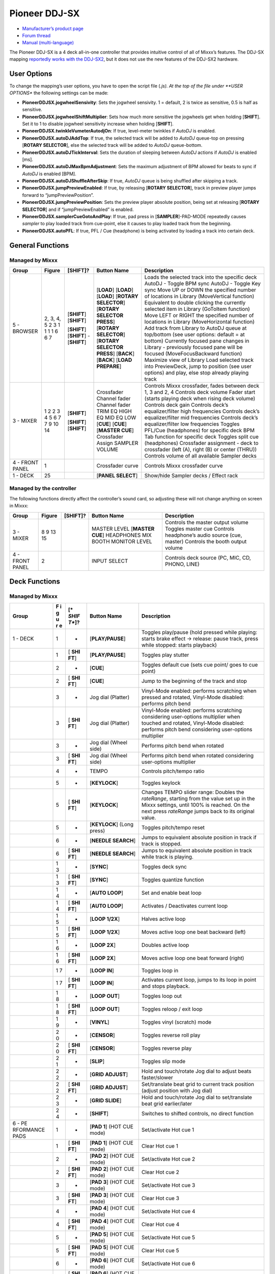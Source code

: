 Pioneer DDJ-SX
==============

-  `Manufacturer’s product page <https://www.pioneerdj.com/en-us/product/controller/ddj-sx/black/overview/>`__
-  `Forum thread <http://www.mixxx.org/forums/viewtopic.php?f=7&t=8310>`__
-  `Manual (multi-language) <http://docs.pioneerdj.com/Manuals/DDJ_SX_DRH1193_manual/>`__

The Pioneer DDJ-SX is a 4 deck all-in-one controller that provides intuitive control of all of Mixxx’s features. The DDJ-SX mapping `reportedly works with the
DDJ-SX2 <https://mixxx.org/forums/viewtopic.php?p=37884#p37884>`__, but it does not use the new features of the DDJ-SX2 hardware.

User Options
------------

To change the mapping’s user options, you have to open the script file (*.js). At the top of the file under **USER OPTIONS** the following settings can be made:

-  **PioneerDDJSX.jogwheelSensivity**: Sets the jogwheel sensivity. 1 = default, 2 is twice as sensitive, 0.5 is half as sensitive.
-  **PioneerDDJSX.jogwheelShiftMultiplier**: Sets how much more sensitive the jogwheels get when holding [**SHIFT**]. Set it to 1 to disable jogwheel sensitivity increase when holding [**SHIFT**].
-  **PioneerDDJSX.twinkleVumeterAutodjOn**: If true, level-meter twinkles if *AutoDJ* is enabled.
-  **PioneerDDJSX.autoDJAddTop**: If true, the selected track will be added to *AutoDJ* queue-top on pressing [**ROTARY SELECTOR**], else the selected track will be added to *AutoDJ* queue-bottom.
-  **PioneerDDJSX.autoDJTickInterval**: Sets the duration of sleeping between *AutoDJ* actions if *AutoDJ* is enabled [ms].
-  **PioneerDDJSX.autoDJMaxBpmAdjustment**: Sets the maximum adjustment of BPM allowed for beats to sync if *AutoDJ* is enabled [BPM].
-  **PioneerDDJSX.autoDJShuffleAfterSkip**: If true, *AutoDJ* queue is being shuffled after skipping a track.
-  **PioneerDDJSX.jumpPreviewEnabled**: If true, by releasing [**ROTARY SELECTOR**], track in preview player jumps forward to “jumpPreviewPosition”.
-  **PioneerDDJSX.jumpPreviewPosition**: Sets the preview player absolute position, being set at releasing [**ROTARY SELECTOR**] and if “jumpPreviewEnabled” is enabled.
-  **PioneerDDJSX.samplerCueGotoAndPlay**: If true, pad press in [**SAMPLER**]-PAD-MODE repeatedly causes *sampler* to play loaded track from cue-point, else it causes to play loaded track from the
   beginning.
-  **PioneerDDJSX.autoPFL**: If true, PFL / Cue (headphone) is being activated by loading a track into certain deck.

General Functions
-----------------

Managed by Mixxx
~~~~~~~~~~~~~~~~

=============== ========== ============ =========================== ===================================================================================================================
Group           Figure     [**SHIFT**]? Button Name                 Description
=============== ========== ============ =========================== ===================================================================================================================
5 - BROWSER     2, 3, 4, 5              [**LOAD**]                  Loads the selected track into the specific deck
                2          [**SHIFT**]  [**LOAD**]                  AutoDJ - Toggle BPM sync
                3          [**SHIFT**]  [**LOAD**]                  AutoDJ - Toggle Key sync
                1                       [**ROTARY SELECTOR**]       Move UP or DOWN the specified number of locations in Library (MoveVertical function)
                1                       [**ROTARY SELECTOR PRESS**] Equivalent to double clicking the currently selected item in Library (GoToItem function)
                1          [**SHIFT**]  [**ROTARY SELECTOR**]       Move LEFT or RIGHT the specified number of locations in Library (MoveHorizontal function)
                1          [**SHIFT**]  [**ROTARY SELECTOR PRESS**] Add track from Library to AutoDJ queue at top/bottom (see user options: default = at bottom)
                6          -            [**BACK**]                  Currently focused pane changes in Library - previously focused pane will be focused (MoveFocusBackward function)
                6          [**SHIFT**]  [**BACK**]                  Maximize view of Library
                7                       [**LOAD PREPARE**]          Load selected track into PreviewDeck, jump to position (see user options) and play, else stop already playing track
3 - MIXER       1                       Crossfader                  Controls Mixxx crossfader, fades between deck 1, 3 and 2, 4
                2                       Channel fader               Controls deck volume
                2          [**SHIFT**]  Channel fader               Fader start (starts playing deck when rising deck volume)
                3                       TRIM                        Controls deck gain
                4                       EQ HIGH                     Controls deck’s equalizer/filter high frequencies
                5                       EQ MID                      Controls deck’s equalizer/filter mid frequencies
                6                       EQ LOW                      Controls deck’s equalizer/filter low frequencies
                7                       [**CUE**]                   Toggles PFL/Cue (headphones) for specific deck
                7          [**SHIFT**]  [**CUE**]                   BPM Tab function for specific deck
                9          [**SHIFT**]  [**MASTER CUE**]            Toggles split cue (headphones)
                10                      Crossfader Assign           Crossfader assignment - deck to crossfader (left (A), right (B) or center (THRU))
                14                      SAMPLER VOLUME              Controls volume of all available Sampler decks
4 - FRONT PANEL 1                       Crossfader curve            Controls Mixxx crossfader curve
1 - DECK        25                      [**PANEL SELECT**]          Show/hide Sampler decks / Effect rack
=============== ========== ============ =========================== ===================================================================================================================

Managed by the controller
~~~~~~~~~~~~~~~~~~~~~~~~~

The following functions directly affect the controller’s sound card, so adjusting these will not change anything on screen in Mixxx:

=============== ====== ============ =================== ===============================================
Group           Figure [**SHIFT**]? Button Name         Description
=============== ====== ============ =================== ===============================================
3 - MIXER       8                   MASTER LEVEL        Controls the master output volume
                9                   [**MASTER CUE**]    Toggles master cue
                13                  HEADPHONES MIX      Controls headphone’s audio source (cue, master)
                15                  BOOTH MONITOR LEVEL Controls the booth output volume
4 - FRONT PANEL 2                   INPUT SELECT        Controls deck source (PC, MIC, CD, PHONO, LINE)
=============== ====== ============ =================== ===============================================

Deck Functions
--------------

.. _managed-by-mixxx-1:

Managed by Mixxx
~~~~~~~~~~~~~~~~

+-----------+---+-------+---------------------+-------------------------------------------------------------------------------------------------------------------------------------------------------+
| Group     | F | [*    | Button Name         | Description                                                                                                                                           |
|           | i | *SHIF |                     |                                                                                                                                                       |
|           | g | T**]? |                     |                                                                                                                                                       |
|           | u |       |                     |                                                                                                                                                       |
|           | r |       |                     |                                                                                                                                                       |
|           | e |       |                     |                                                                                                                                                       |
+===========+===+=======+=====================+=======================================================================================================================================================+
| 1 - DECK  | 1 | -     | [**PLAY/PAUSE**]    | Toggles play/pause (hold pressed while playing: starts brake effect -> release: pause track, press while stopped: starts playback)                    |
+-----------+---+-------+---------------------+-------------------------------------------------------------------------------------------------------------------------------------------------------+
|           | 1 | [     | [**PLAY/PAUSE**]    | Toggles play stutter                                                                                                                                  |
|           |   | **SHI |                     |                                                                                                                                                       |
|           |   | FT**] |                     |                                                                                                                                                       |
+-----------+---+-------+---------------------+-------------------------------------------------------------------------------------------------------------------------------------------------------+
|           | 2 | -     | [**CUE**]           | Toggles default cue (sets cue point/ goes to cue point)                                                                                               |
+-----------+---+-------+---------------------+-------------------------------------------------------------------------------------------------------------------------------------------------------+
|           | 2 | [     | [**CUE**]           | Jump to the beginning of the track and stop                                                                                                           |
|           |   | **SHI |                     |                                                                                                                                                       |
|           |   | FT**] |                     |                                                                                                                                                       |
+-----------+---+-------+---------------------+-------------------------------------------------------------------------------------------------------------------------------------------------------+
|           | 3 | -     | Jog dial (Platter)  | Vinyl-Mode enabled: performs scratching when pressed and rotated, Vinyl-Mode disabled: performs pitch bend                                            |
+-----------+---+-------+---------------------+-------------------------------------------------------------------------------------------------------------------------------------------------------+
|           | 3 | [     | Jog dial (Platter)  | Vinyl-Mode enabled: performs scratching considering user-options multiplier when touched and rotated, Vinyl-Mode disabled: performs pitch bend        |
|           |   | **SHI |                     | considering user-options multiplier                                                                                                                   |
|           |   | FT**] |                     |                                                                                                                                                       |
+-----------+---+-------+---------------------+-------------------------------------------------------------------------------------------------------------------------------------------------------+
|           | 3 | -     | Jog dial (Wheel     | Performs pitch bend when rotated                                                                                                                      |
|           |   |       | side)               |                                                                                                                                                       |
+-----------+---+-------+---------------------+-------------------------------------------------------------------------------------------------------------------------------------------------------+
|           | 3 | [     | Jog dial (Wheel     | Performs pitch bend when rotated considering user-options multiplier                                                                                  |
|           |   | **SHI | side)               |                                                                                                                                                       |
|           |   | FT**] |                     |                                                                                                                                                       |
+-----------+---+-------+---------------------+-------------------------------------------------------------------------------------------------------------------------------------------------------+
|           | 4 | -     | TEMPO               | Controls pitch/tempo ratio                                                                                                                            |
+-----------+---+-------+---------------------+-------------------------------------------------------------------------------------------------------------------------------------------------------+
|           | 5 | -     | [**KEYLOCK**]       | Toggles keylock                                                                                                                                       |
+-----------+---+-------+---------------------+-------------------------------------------------------------------------------------------------------------------------------------------------------+
|           | 5 | [     | [**KEYLOCK**]       | Changes TEMPO slider range: Doubles the *rateRange*, starting from the value set up in the Mixxx settings, until 100% is reached. On the next press   |
|           |   | **SHI |                     | *rateRange* jumps back to its original value.                                                                                                         |
|           |   | FT**] |                     |                                                                                                                                                       |
+-----------+---+-------+---------------------+-------------------------------------------------------------------------------------------------------------------------------------------------------+
|           | 5 | -     | [**KEYLOCK**] (Long | Toggles pitch/tempo reset                                                                                                                             |
|           |   |       | press)              |                                                                                                                                                       |
+-----------+---+-------+---------------------+-------------------------------------------------------------------------------------------------------------------------------------------------------+
|           | 6 | -     | [**NEEDLE SEARCH**] | Jumps to equivalent absolute position in track if track is stopped.                                                                                   |
+-----------+---+-------+---------------------+-------------------------------------------------------------------------------------------------------------------------------------------------------+
|           | 6 | [     | [**NEEDLE SEARCH**] | Jumps to equivalent absolute position in track while track is playing.                                                                                |
|           |   | **SHI |                     |                                                                                                                                                       |
|           |   | FT**] |                     |                                                                                                                                                       |
+-----------+---+-------+---------------------+-------------------------------------------------------------------------------------------------------------------------------------------------------+
|           | 1 | -     | [**SYNC**]          | Toggles deck sync                                                                                                                                     |
|           | 3 |       |                     |                                                                                                                                                       |
+-----------+---+-------+---------------------+-------------------------------------------------------------------------------------------------------------------------------------------------------+
|           | 1 | [     | [**SYNC**]          | Toggles quantize function                                                                                                                             |
|           | 3 | **SHI |                     |                                                                                                                                                       |
|           |   | FT**] |                     |                                                                                                                                                       |
+-----------+---+-------+---------------------+-------------------------------------------------------------------------------------------------------------------------------------------------------+
|           | 1 | -     | [**AUTO LOOP**]     | Set and enable beat loop                                                                                                                              |
|           | 4 |       |                     |                                                                                                                                                       |
+-----------+---+-------+---------------------+-------------------------------------------------------------------------------------------------------------------------------------------------------+
|           | 1 | [     | [**AUTO LOOP**]     | Activates / Deactivates current loop                                                                                                                  |
|           | 4 | **SHI |                     |                                                                                                                                                       |
|           |   | FT**] |                     |                                                                                                                                                       |
+-----------+---+-------+---------------------+-------------------------------------------------------------------------------------------------------------------------------------------------------+
|           | 1 | -     | [**LOOP 1/2X**]     | Halves active loop                                                                                                                                    |
|           | 5 |       |                     |                                                                                                                                                       |
+-----------+---+-------+---------------------+-------------------------------------------------------------------------------------------------------------------------------------------------------+
|           | 1 | [     | [**LOOP 1/2X**]     | Moves active loop one beat backward (left)                                                                                                            |
|           | 5 | **SHI |                     |                                                                                                                                                       |
|           |   | FT**] |                     |                                                                                                                                                       |
+-----------+---+-------+---------------------+-------------------------------------------------------------------------------------------------------------------------------------------------------+
|           | 1 | -     | [**LOOP 2X**]       | Doubles active loop                                                                                                                                   |
|           | 6 |       |                     |                                                                                                                                                       |
+-----------+---+-------+---------------------+-------------------------------------------------------------------------------------------------------------------------------------------------------+
|           | 1 | [     | [**LOOP 2X**]       | Moves active loop one beat forward (right)                                                                                                            |
|           | 6 | **SHI |                     |                                                                                                                                                       |
|           |   | FT**] |                     |                                                                                                                                                       |
+-----------+---+-------+---------------------+-------------------------------------------------------------------------------------------------------------------------------------------------------+
|           | 1 | -     | [**LOOP IN**]       | Toggles loop in                                                                                                                                       |
|           | 7 |       |                     |                                                                                                                                                       |
+-----------+---+-------+---------------------+-------------------------------------------------------------------------------------------------------------------------------------------------------+
|           | 1 | [     | [**LOOP IN**]       | Activates current loop, jumps to its loop in point and stops playback.                                                                                |
|           | 7 | **SHI |                     |                                                                                                                                                       |
|           |   | FT**] |                     |                                                                                                                                                       |
+-----------+---+-------+---------------------+-------------------------------------------------------------------------------------------------------------------------------------------------------+
|           | 1 | -     | [**LOOP OUT**]      | Toggles loop out                                                                                                                                      |
|           | 8 |       |                     |                                                                                                                                                       |
+-----------+---+-------+---------------------+-------------------------------------------------------------------------------------------------------------------------------------------------------+
|           | 1 | [     | [**LOOP OUT**]      | Toggles reloop / exit loop                                                                                                                            |
|           | 8 | **SHI |                     |                                                                                                                                                       |
|           |   | FT**] |                     |                                                                                                                                                       |
+-----------+---+-------+---------------------+-------------------------------------------------------------------------------------------------------------------------------------------------------+
|           | 1 | -     | [**VINYL**]         | Toggles vinyl (scratch) mode                                                                                                                          |
|           | 9 |       |                     |                                                                                                                                                       |
+-----------+---+-------+---------------------+-------------------------------------------------------------------------------------------------------------------------------------------------------+
|           | 2 | -     | [**CENSOR**]        | Toggles reverse roll play                                                                                                                             |
|           | 0 |       |                     |                                                                                                                                                       |
+-----------+---+-------+---------------------+-------------------------------------------------------------------------------------------------------------------------------------------------------+
|           | 2 | [     | [**CENSOR**]        | Toggles reverse play                                                                                                                                  |
|           | 0 | **SHI |                     |                                                                                                                                                       |
|           |   | FT**] |                     |                                                                                                                                                       |
+-----------+---+-------+---------------------+-------------------------------------------------------------------------------------------------------------------------------------------------------+
|           | 2 | -     | [**SLIP**]          | Toggles slip mode                                                                                                                                     |
|           | 1 |       |                     |                                                                                                                                                       |
+-----------+---+-------+---------------------+-------------------------------------------------------------------------------------------------------------------------------------------------------+
|           | 2 | -     | [**GRID ADJUST**]   | Hold and touch/rotate Jog dial to adjust beats faster/slower                                                                                          |
|           | 2 |       |                     |                                                                                                                                                       |
+-----------+---+-------+---------------------+-------------------------------------------------------------------------------------------------------------------------------------------------------+
|           | 2 | [     | [**GRID ADJUST**]   | Set/translate beat grid to current track position (adjust position with Jog dial)                                                                     |
|           | 2 | **SHI |                     |                                                                                                                                                       |
|           |   | FT**] |                     |                                                                                                                                                       |
+-----------+---+-------+---------------------+-------------------------------------------------------------------------------------------------------------------------------------------------------+
|           | 2 | -     | [**GRID SLIDE**]    | Hold and touch/rotate Jog dial to set/translate beat grid earlier/later                                                                               |
|           | 3 |       |                     |                                                                                                                                                       |
+-----------+---+-------+---------------------+-------------------------------------------------------------------------------------------------------------------------------------------------------+
|           | 2 | -     | [**SHIFT**]         | Switches to shifted controls, no direct function                                                                                                      |
|           | 4 |       |                     |                                                                                                                                                       |
+-----------+---+-------+---------------------+-------------------------------------------------------------------------------------------------------------------------------------------------------+
| 6 -       | 1 | -     | [**PAD 1**] (HOT    | Set/activate Hot cue 1                                                                                                                                |
| PE        |   |       | CUE mode)           |                                                                                                                                                       |
| RFORMANCE |   |       |                     |                                                                                                                                                       |
| PADS      |   |       |                     |                                                                                                                                                       |
+-----------+---+-------+---------------------+-------------------------------------------------------------------------------------------------------------------------------------------------------+
|           | 1 | [     | [**PAD 1**] (HOT    | Clear Hot cue 1                                                                                                                                       |
|           |   | **SHI | CUE mode)           |                                                                                                                                                       |
|           |   | FT**] |                     |                                                                                                                                                       |
+-----------+---+-------+---------------------+-------------------------------------------------------------------------------------------------------------------------------------------------------+
|           | 2 | -     | [**PAD 2**] (HOT    | Set/activate Hot cue 2                                                                                                                                |
|           |   |       | CUE mode)           |                                                                                                                                                       |
+-----------+---+-------+---------------------+-------------------------------------------------------------------------------------------------------------------------------------------------------+
|           | 2 | [     | [**PAD 2**] (HOT    | Clear Hot cue 2                                                                                                                                       |
|           |   | **SHI | CUE mode)           |                                                                                                                                                       |
|           |   | FT**] |                     |                                                                                                                                                       |
+-----------+---+-------+---------------------+-------------------------------------------------------------------------------------------------------------------------------------------------------+
|           | 3 | -     | [**PAD 3**] (HOT    | Set/activate Hot cue 3                                                                                                                                |
|           |   |       | CUE mode)           |                                                                                                                                                       |
+-----------+---+-------+---------------------+-------------------------------------------------------------------------------------------------------------------------------------------------------+
|           | 3 | [     | [**PAD 3**] (HOT    | Clear Hot cue 3                                                                                                                                       |
|           |   | **SHI | CUE mode)           |                                                                                                                                                       |
|           |   | FT**] |                     |                                                                                                                                                       |
+-----------+---+-------+---------------------+-------------------------------------------------------------------------------------------------------------------------------------------------------+
|           | 4 | -     | [**PAD 4**] (HOT    | Set/activate Hot cue 4                                                                                                                                |
|           |   |       | CUE mode)           |                                                                                                                                                       |
+-----------+---+-------+---------------------+-------------------------------------------------------------------------------------------------------------------------------------------------------+
|           | 4 | [     | [**PAD 4**] (HOT    | Clear Hot cue 4                                                                                                                                       |
|           |   | **SHI | CUE mode)           |                                                                                                                                                       |
|           |   | FT**] |                     |                                                                                                                                                       |
+-----------+---+-------+---------------------+-------------------------------------------------------------------------------------------------------------------------------------------------------+
|           | 5 | -     | [**PAD 5**] (HOT    | Set/activate Hot cue 5                                                                                                                                |
|           |   |       | CUE mode)           |                                                                                                                                                       |
+-----------+---+-------+---------------------+-------------------------------------------------------------------------------------------------------------------------------------------------------+
|           | 5 | [     | [**PAD 5**] (HOT    | Clear Hot cue 5                                                                                                                                       |
|           |   | **SHI | CUE mode)           |                                                                                                                                                       |
|           |   | FT**] |                     |                                                                                                                                                       |
+-----------+---+-------+---------------------+-------------------------------------------------------------------------------------------------------------------------------------------------------+
|           | 6 | -     | [**PAD 6**] (HOT    | Set/activate Hot cue 6                                                                                                                                |
|           |   |       | CUE mode)           |                                                                                                                                                       |
+-----------+---+-------+---------------------+-------------------------------------------------------------------------------------------------------------------------------------------------------+
|           | 6 | [     | [**PAD 6**] (HOT    | Clear Hot cue 6                                                                                                                                       |
|           |   | **SHI | CUE mode)           |                                                                                                                                                       |
|           |   | FT**] |                     |                                                                                                                                                       |
+-----------+---+-------+---------------------+-------------------------------------------------------------------------------------------------------------------------------------------------------+
|           | 7 | -     | [**PAD 7**] (HOT    | Set/activate Hot cue 7                                                                                                                                |
|           |   |       | CUE mode)           |                                                                                                                                                       |
+-----------+---+-------+---------------------+-------------------------------------------------------------------------------------------------------------------------------------------------------+
|           | 7 | [     | [**PAD 7**] (HOT    | Clear Hot cue 7                                                                                                                                       |
|           |   | **SHI | CUE mode)           |                                                                                                                                                       |
|           |   | FT**] |                     |                                                                                                                                                       |
+-----------+---+-------+---------------------+-------------------------------------------------------------------------------------------------------------------------------------------------------+
|           | 8 | -     | [**PAD 8**] (HOT    | Set/activate Hot cue 8                                                                                                                                |
|           |   |       | CUE mode)           |                                                                                                                                                       |
+-----------+---+-------+---------------------+-------------------------------------------------------------------------------------------------------------------------------------------------------+
|           | 8 | [     | [**PAD 8**] (HOT    | Clear Hot cue 8                                                                                                                                       |
|           |   | **SHI | CUE mode)           |                                                                                                                                                       |
|           |   | FT**] |                     |                                                                                                                                                       |
+-----------+---+-------+---------------------+-------------------------------------------------------------------------------------------------------------------------------------------------------+
|           | 1 | -     | [**PAD 1**] (ROLL   | Toggle Beatloop roll length index 1 (according parameter set)                                                                                         |
|           |   |       | mode)               |                                                                                                                                                       |
+-----------+---+-------+---------------------+-------------------------------------------------------------------------------------------------------------------------------------------------------+
|           | 2 | -     | [**PAD 2**] (ROLL   | Toggle Beatloop roll length index 2 (according parameter set)                                                                                         |
|           |   |       | mode)               |                                                                                                                                                       |
+-----------+---+-------+---------------------+-------------------------------------------------------------------------------------------------------------------------------------------------------+
|           | 3 | -     | [**PAD 3**] (ROLL   | Toggle Beatloop roll length index 3 (according parameter set)                                                                                         |
|           |   |       | mode)               |                                                                                                                                                       |
+-----------+---+-------+---------------------+-------------------------------------------------------------------------------------------------------------------------------------------------------+
|           | 4 | -     | [**PAD 4**] (ROLL   | Toggle Beatloop roll length index 4 (according parameter set)                                                                                         |
|           |   |       | mode)               |                                                                                                                                                       |
+-----------+---+-------+---------------------+-------------------------------------------------------------------------------------------------------------------------------------------------------+
|           | 5 | -     | [**PAD 5**] (ROLL   | Toggle Beatloop roll length index 5 (according parameter set)                                                                                         |
|           |   |       | mode)               |                                                                                                                                                       |
+-----------+---+-------+---------------------+-------------------------------------------------------------------------------------------------------------------------------------------------------+
|           | 6 | -     | [**PAD 6**] (ROLL   | Toggle Beatloop roll length index 6 (according parameter set)                                                                                         |
|           |   |       | mode)               |                                                                                                                                                       |
+-----------+---+-------+---------------------+-------------------------------------------------------------------------------------------------------------------------------------------------------+
|           | 7 | -     | [**PAD 7**] (ROLL   | Toggle Beatloop roll length index 7 (according parameter set)                                                                                         |
|           |   |       | mode)               |                                                                                                                                                       |
+-----------+---+-------+---------------------+-------------------------------------------------------------------------------------------------------------------------------------------------------+
|           | 8 | -     | [**PAD 8**] (ROLL   | Toggle Beatloop roll length index 8 (according parameter set)                                                                                         |
|           |   |       | mode)               |                                                                                                                                                       |
+-----------+---+-------+---------------------+-------------------------------------------------------------------------------------------------------------------------------------------------------+
|           | 1 | -     | [**PAD 1**] (SLICER | Press: Jumps to beat position 1 in 8-beat-section and beat loops according quantization index (default: 1/4 beat), Release (continuous slice only):   |
|           |   |       | mode)               | Jumps to actual play position in the background (slip). See `#Slicer description <#Slicer%20description>`__                                           |
+-----------+---+-------+---------------------+-------------------------------------------------------------------------------------------------------------------------------------------------------+
|           | 2 | -     | [**PAD 2**] (SLICER | Press: Jumps to beat position 2 in 8-beat-section and beat loops according quantization index (default: 1/4 beat), Release (continuous slice only):   |
|           |   |       | mode)               | Jumps to actual play position in the background (slip). See `#Slicer description <#Slicer%20description>`__                                           |
+-----------+---+-------+---------------------+-------------------------------------------------------------------------------------------------------------------------------------------------------+
|           | 3 | -     | [**PAD 3**] (SLICER | Press: Jumps to beat position 3 in 8-beat-section and beat loops according quantization index (default: 1/4 beat), Release (continuous slice only):   |
|           |   |       | mode)               | Jumps to actual play position in the background (slip). See `#Slicer description <#Slicer%20description>`__                                           |
+-----------+---+-------+---------------------+-------------------------------------------------------------------------------------------------------------------------------------------------------+
|           | 4 | -     | [**PAD 4**] (SLICER | Press: Jumps to beat position 4 in 8-beat-section and beat loops according quantization index (default: 1/4 beat), Release (continuous slice only):   |
|           |   |       | mode)               | Jumps to actual play position in the background (slip). See `#Slicer description <#Slicer%20description>`__                                           |
+-----------+---+-------+---------------------+-------------------------------------------------------------------------------------------------------------------------------------------------------+
|           | 5 | -     | [**PAD 5**] (SLICER | Press: Jumps to beat position 5 in 8-beat-section and beat loops according quantization index (default: 1/4 beat), Release (continuous slice only):   |
|           |   |       | mode)               | Jumps to actual play position in the background (slip). See `#Slicer description <#Slicer%20description>`__                                           |
+-----------+---+-------+---------------------+-------------------------------------------------------------------------------------------------------------------------------------------------------+
|           | 6 | -     | [**PAD 6**] (SLICER | Press: Jumps to beat position 6 in 8-beat-section and beat loops according quantization index (default: 1/4 beat), Release (continuous slice only):   |
|           |   |       | mode)               | Jumps to actual play position in the background (slip). See `#Slicer description <#Slicer%20description>`__                                           |
+-----------+---+-------+---------------------+-------------------------------------------------------------------------------------------------------------------------------------------------------+
|           | 7 | -     | [**PAD 7**] (SLICER | Press: Jumps to beat position 7 in 8-beat-section and beat loops according quantization index (default: 1/4 beat), Release (continuous slice only):   |
|           |   |       | mode)               | Jumps to actual play position in the background (slip). See `#Slicer description <#Slicer%20description>`__                                           |
+-----------+---+-------+---------------------+-------------------------------------------------------------------------------------------------------------------------------------------------------+
|           | 8 | -     | [**PAD 8**] (SLICER | Press: Jumps to beat position 8 in 8-beat-section and beat loops according quantization index (default: 1/4 beat), Release (continuous slice only):   |
|           |   |       | mode)               | Jumps to actual play position in the background (slip). See `#Slicer description <#Slicer%20description>`__                                           |
+-----------+---+-------+---------------------+-------------------------------------------------------------------------------------------------------------------------------------------------------+
|           | 1 | -     | [**PAD 1**]         | Sample deck index 1 (according sampler bank) - empty: Load selected track into sample deck, track loaded: start play (default, see user options)      |
|           |   |       | (SAMPLER mode)      | sample deck                                                                                                                                           |
+-----------+---+-------+---------------------+-------------------------------------------------------------------------------------------------------------------------------------------------------+
|           | 1 | [     | [**PAD 1**]         | Sample deck index 1 (according sampler bank) - playing: stop deck, stopped: eject track                                                               |
|           |   | **SHI | (SAMPLER mode)      |                                                                                                                                                       |
|           |   | FT**] |                     |                                                                                                                                                       |
+-----------+---+-------+---------------------+-------------------------------------------------------------------------------------------------------------------------------------------------------+
|           | 2 | -     | [**PAD 2**]         | Sample deck index 2 (according sampler bank) - empty: Load selected track into sample deck, track loaded: start play (default, see user options)      |
|           |   |       | (SAMPLER mode)      | sample deck                                                                                                                                           |
+-----------+---+-------+---------------------+-------------------------------------------------------------------------------------------------------------------------------------------------------+
|           | 2 | [     | [**PAD 2**]         | Sample deck index 2 (according sampler bank) - playing: stop deck, stopped: eject track                                                               |
|           |   | **SHI | (SAMPLER mode)      |                                                                                                                                                       |
|           |   | FT**] |                     |                                                                                                                                                       |
+-----------+---+-------+---------------------+-------------------------------------------------------------------------------------------------------------------------------------------------------+
|           | 3 | -     | [**PAD 3**]         | Sample deck index 3 (according sampler bank) - empty: Load selected track into sample deck, track loaded: start play (default, see user options)      |
|           |   |       | (SAMPLER mode)      | sample deck                                                                                                                                           |
+-----------+---+-------+---------------------+-------------------------------------------------------------------------------------------------------------------------------------------------------+
|           | 3 | [     | [**PAD 3**]         | Sample deck index 3 (according sampler bank) - playing: stop deck, stopped: eject track                                                               |
|           |   | **SHI | (SAMPLER mode)      |                                                                                                                                                       |
|           |   | FT**] |                     |                                                                                                                                                       |
+-----------+---+-------+---------------------+-------------------------------------------------------------------------------------------------------------------------------------------------------+
|           | 4 | -     | [**PAD 4**]         | Sample deck index 4 (according sampler bank) - empty: Load selected track into sample deck, track loaded: start play (default, see user options)      |
|           |   |       | (SAMPLER mode)      | sample deck                                                                                                                                           |
+-----------+---+-------+---------------------+-------------------------------------------------------------------------------------------------------------------------------------------------------+
|           | 4 | [     | [**PAD 4**]         | Sample deck index 4 (according sampler bank) - playing: stop deck, stopped: eject track                                                               |
|           |   | **SHI | (SAMPLER mode)      |                                                                                                                                                       |
|           |   | FT**] |                     |                                                                                                                                                       |
+-----------+---+-------+---------------------+-------------------------------------------------------------------------------------------------------------------------------------------------------+
|           | 5 | -     | [**PAD 5**]         | Sample deck index 5 (according sampler bank) - empty: Load selected track into sample deck, track loaded: start play (default, see user options)      |
|           |   |       | (SAMPLER mode)      | sample deck                                                                                                                                           |
+-----------+---+-------+---------------------+-------------------------------------------------------------------------------------------------------------------------------------------------------+
|           | 5 | [     | [**PAD 5**]         | Sample deck index 5 (according sampler bank) - playing: stop deck, stopped: eject track                                                               |
|           |   | **SHI | (SAMPLER mode)      |                                                                                                                                                       |
|           |   | FT**] |                     |                                                                                                                                                       |
+-----------+---+-------+---------------------+-------------------------------------------------------------------------------------------------------------------------------------------------------+
|           | 6 | -     | [**PAD 6**]         | Sample deck index 6 (according sampler bank) - empty: Load selected track into sample deck, track loaded: start play (default, see user options)      |
|           |   |       | (SAMPLER mode)      | sample deck                                                                                                                                           |
+-----------+---+-------+---------------------+-------------------------------------------------------------------------------------------------------------------------------------------------------+
|           | 6 | [     | [**PAD 6**]         | Sample deck index 6 (according sampler bank) - playing: stop deck, stopped: eject track                                                               |
|           |   | **SHI | (SAMPLER mode)      |                                                                                                                                                       |
|           |   | FT**] |                     |                                                                                                                                                       |
+-----------+---+-------+---------------------+-------------------------------------------------------------------------------------------------------------------------------------------------------+
|           | 7 | -     | [**PAD 7**]         | Sample deck index 7 (according sampler bank) - empty: Load selected track into sample deck, track loaded: start play (default, see user options)      |
|           |   |       | (SAMPLER mode)      | sample deck                                                                                                                                           |
+-----------+---+-------+---------------------+-------------------------------------------------------------------------------------------------------------------------------------------------------+
|           | 7 | [     | [**PAD 7**]         | Sample deck index 7 (according sampler bank) - playing: stop deck, stopped: eject track                                                               |
|           |   | **SHI | (SAMPLER mode)      |                                                                                                                                                       |
|           |   | FT**] |                     |                                                                                                                                                       |
+-----------+---+-------+---------------------+-------------------------------------------------------------------------------------------------------------------------------------------------------+
|           | 8 | -     | [**PAD 8**]         | Sample deck index 8 (according sampler bank) - empty: Load selected track into sample deck, track loaded: start play (default, see user options)      |
|           |   |       | (SAMPLER mode)      | sample deck                                                                                                                                           |
+-----------+---+-------+---------------------+-------------------------------------------------------------------------------------------------------------------------------------------------------+
|           | 8 | [     | [**PAD 8**]         | Sample deck index 8 (according sampler bank) - playing: stop deck, stopped: eject track                                                               |
|           |   | **SHI | (SAMPLER mode)      |                                                                                                                                                       |
|           |   | FT**] |                     |                                                                                                                                                       |
+-----------+---+-------+---------------------+-------------------------------------------------------------------------------------------------------------------------------------------------------+
|           | 1 | -     | [**PAD 1**] (GROUP2 | Toggle Beatloop length index 1 (according parameter set)                                                                                              |
|           |   |       | mode)               |                                                                                                                                                       |
+-----------+---+-------+---------------------+-------------------------------------------------------------------------------------------------------------------------------------------------------+
|           | 2 | -     | [**PAD 2**] (GROUP2 | Toggle Beatloop length index 2 (according parameter set)                                                                                              |
|           |   |       | mode)               |                                                                                                                                                       |
+-----------+---+-------+---------------------+-------------------------------------------------------------------------------------------------------------------------------------------------------+
|           | 3 | -     | [**PAD 3**] (GROUP2 | Toggle Beatloop length index 3 (according parameter set)                                                                                              |
|           |   |       | mode)               |                                                                                                                                                       |
+-----------+---+-------+---------------------+-------------------------------------------------------------------------------------------------------------------------------------------------------+
|           | 4 | -     | [**PAD 4**] (GROUP2 | Toggle Beatloop length index 4 (according parameter set)                                                                                              |
|           |   |       | mode)               |                                                                                                                                                       |
+-----------+---+-------+---------------------+-------------------------------------------------------------------------------------------------------------------------------------------------------+
|           | 5 | -     | [**PAD 5**] (GROUP2 | Toggle Beatloop length index 5 (according parameter set)                                                                                              |
|           |   |       | mode)               |                                                                                                                                                       |
+-----------+---+-------+---------------------+-------------------------------------------------------------------------------------------------------------------------------------------------------+
|           | 6 | -     | [**PAD 6**] (GROUP2 | Toggle Beatloop length index 6 (according parameter set)                                                                                              |
|           |   |       | mode)               |                                                                                                                                                       |
+-----------+---+-------+---------------------+-------------------------------------------------------------------------------------------------------------------------------------------------------+
|           | 7 | -     | [**PAD 7**] (GROUP2 | Toggle Beatloop length index 7 (according parameter set)                                                                                              |
|           |   |       | mode)               |                                                                                                                                                       |
+-----------+---+-------+---------------------+-------------------------------------------------------------------------------------------------------------------------------------------------------+
|           | 8 | -     | [**PAD 8**] (GROUP2 | Toggle Beatloop length index 8 (according parameter set)                                                                                              |
|           |   |       | mode)               |                                                                                                                                                       |
+-----------+---+-------+---------------------+-------------------------------------------------------------------------------------------------------------------------------------------------------+
|           | 9 | -     | [**HOT CUE**] mode  | Switches PAD control and illumination to HOT CUE mode                                                                                                 |
+-----------+---+-------+---------------------+-------------------------------------------------------------------------------------------------------------------------------------------------------+
|           | 1 | -     | [**ROLL**] mode     | Switches PAD control and illumination to BEATLOOP ROLL mode                                                                                           |
|           | 0 |       |                     |                                                                                                                                                       |
+-----------+---+-------+---------------------+-------------------------------------------------------------------------------------------------------------------------------------------------------+
|           | 1 | [     | [**ROLL**] mode     | Switches PAD control and illumination to GROUP2 (BEATLOOP) mode                                                                                       |
|           | 0 | **SHI |                     |                                                                                                                                                       |
|           |   | FT**] |                     |                                                                                                                                                       |
+-----------+---+-------+---------------------+-------------------------------------------------------------------------------------------------------------------------------------------------------+
|           | 1 | -     | [**SLICER**] mode   | Switches PAD control and illumination to SLICER mode, in SLICER mode switches between continuous slice mode and loop slice mode (see `#Slicer         |
|           | 1 |       |                     | description <#Slicer%20description>`__)                                                                                                               |
+-----------+---+-------+---------------------+-------------------------------------------------------------------------------------------------------------------------------------------------------+
|           | 1 | -     | [**SAMPLER**] mode  | Switches PAD control and illumination to SAMPLER mode                                                                                                 |
|           | 2 |       |                     |                                                                                                                                                       |
+-----------+---+-------+---------------------+-------------------------------------------------------------------------------------------------------------------------------------------------------+
|           | 1 | -     | [**SAMPLER**] mode  | Toggles SAMPLER PADS velocity mode (velocity ~ volume)                                                                                                |
|           | 2 |       | (long press)        |                                                                                                                                                       |
+-----------+---+-------+---------------------+-------------------------------------------------------------------------------------------------------------------------------------------------------+
|           | 1 | -     | [**PARAMETER        | Jump *beatjump_size* beats backward                                                                                                                   |
|           | 3 |       | LEFT**] (HOT CUE    |                                                                                                                                                       |
|           |   |       | mode)               |                                                                                                                                                       |
+-----------+---+-------+---------------------+-------------------------------------------------------------------------------------------------------------------------------------------------------+
|           | 1 | [     | [**PARAMETER        | Increase *beatjump_size*                                                                                                                              |
|           | 3 | **SHI | LEFT**] (HOT CUE    |                                                                                                                                                       |
|           |   | FT**] | mode)               |                                                                                                                                                       |
+-----------+---+-------+---------------------+-------------------------------------------------------------------------------------------------------------------------------------------------------+
|           | 1 | -     | [**PARAMETER        | Decrement active looproll-interval parameter set (0-3, see `#Loop/Loop-Roll parameter sets <#Loop/Loop-Roll%20parameter%20sets>`__), button LED is    |
|           | 3 |       | LEFT**] (ROLL mode) | illuminated at parameter set 2, 3                                                                                                                     |
+-----------+---+-------+---------------------+-------------------------------------------------------------------------------------------------------------------------------------------------------+
|           | 1 | -     | [**PARAMETER        | Decrement active slicer quantization (1/8, 1/4, 1/2, 1 beat loop), button LED is illuminated at quantization 1/2, 1                                   |
|           | 3 |       | LEFT**] (SLICER     |                                                                                                                                                       |
|           |   |       | mode)               |                                                                                                                                                       |
+-----------+---+-------+---------------------+-------------------------------------------------------------------------------------------------------------------------------------------------------+
|           | 1 | [     | [**PARAMETER        | Decrement active slicer domain (8, 16, 32, 64 beats), button LED is illuminated at domain 32, 64                                                      |
|           | 3 | **SHI | LEFT**] (SLICER     |                                                                                                                                                       |
|           |   | FT**] | mode)               |                                                                                                                                                       |
+-----------+---+-------+---------------------+-------------------------------------------------------------------------------------------------------------------------------------------------------+
|           | 1 | -     | [**PARAMETER        | Decrement active sampler bank (0-3), button LED is illuminated at sampler bank 2, 3. Sampler bank 0: sampler 1-8, sampler bank 1: sampler 9-16,       |
|           | 3 |       | LEFT**] (SAMPLER    | sampler bank 2: sampler 17-24, sampler bank 3: sampler 25-32                                                                                          |
|           |   |       | mode)               |                                                                                                                                                       |
+-----------+---+-------+---------------------+-------------------------------------------------------------------------------------------------------------------------------------------------------+
|           | 1 | -     | [**PARAMETER        | Decrement active loop-interval parameter set (0-3, see `#Loop/Loop-Roll parameter sets <#Loop/Loop-Roll%20parameter%20sets>`__), button LED is        |
|           | 3 |       | LEFT**] (GROUP2     | illuminated at parameter set 2, 3                                                                                                                     |
|           |   |       | mode)               |                                                                                                                                                       |
+-----------+---+-------+---------------------+-------------------------------------------------------------------------------------------------------------------------------------------------------+
|           | 1 | -     | [**PARAMETER        | Jump *beatjump_size* beats forward                                                                                                                    |
|           | 4 |       | RIGHT**] (HOT CUE   |                                                                                                                                                       |
|           |   |       | mode)               |                                                                                                                                                       |
+-----------+---+-------+---------------------+-------------------------------------------------------------------------------------------------------------------------------------------------------+
|           | 1 | [     | [**PARAMETER        | Decrease *beatjump_size*                                                                                                                              |
|           | 4 | **SHI | RIGHT**] (HOT CUE   |                                                                                                                                                       |
|           |   | FT**] | mode)               |                                                                                                                                                       |
+-----------+---+-------+---------------------+-------------------------------------------------------------------------------------------------------------------------------------------------------+
|           | 1 | -     | [**PARAMETER        | Increment active looproll-interval parameter set (0-3, see `#Loop/Loop-Roll parameter sets <#Loop/Loop-Roll%20parameter%20sets>`__), button LED is    |
|           | 4 |       | RIGHT**] (ROLL      | illuminated at parameter set 1, 3                                                                                                                     |
|           |   |       | mode)               |                                                                                                                                                       |
+-----------+---+-------+---------------------+-------------------------------------------------------------------------------------------------------------------------------------------------------+
|           | 1 | -     | [**PARAMETER        | Increment active slicer quantization (1/8, 1/4, 1/2, 1 beat loop), button LED is illuminated at quantization 1/4, 1                                   |
|           | 4 |       | RIGHT**] (SLICER    |                                                                                                                                                       |
|           |   |       | mode)               |                                                                                                                                                       |
+-----------+---+-------+---------------------+-------------------------------------------------------------------------------------------------------------------------------------------------------+
|           | 1 | [     | [**PARAMETER        | Increment active slicer domain (8, 16, 32, 64 beats), button LED is illuminated at domain 16, 64                                                      |
|           | 4 | **SHI | RIGHT**] (SLICER    |                                                                                                                                                       |
|           |   | FT**] | mode)               |                                                                                                                                                       |
+-----------+---+-------+---------------------+-------------------------------------------------------------------------------------------------------------------------------------------------------+
|           | 1 | -     | [**PARAMETER        | Increment active sampler bank (0-3), button LED is illuminated at sampler bank 1, 3. Sampler bank 0: sampler 1-8, sampler bank 1: sampler 9-16,       |
|           | 4 |       | RIGHT**] (SAMPLER   | sampler bank 2: sampler 17-24, sampler bank 3: sampler 25-32                                                                                          |
|           |   |       | mode)               |                                                                                                                                                       |
+-----------+---+-------+---------------------+-------------------------------------------------------------------------------------------------------------------------------------------------------+
|           | 1 | -     | [**PARAMETER        | Increment active loop-interval parameter set (0-3, see `#Loop/Loop-Roll parameter sets <#Loop/Loop-Roll%20parameter%20sets>`__), button LED is        |
|           | 4 |       | RIGHT**] (GROUP2    | illuminated at parameter set 1, 3                                                                                                                     |
|           |   |       | mode)               |                                                                                                                                                       |
+-----------+---+-------+---------------------+-------------------------------------------------------------------------------------------------------------------------------------------------------+

.. _managed-by-the-controller-1:

Managed by the controller
~~~~~~~~~~~~~~~~~~~~~~~~~

The following functions are directly controlled by the controller (Mixxx-independent):

======== ====== ============ =============== =======================================================================
Group    Figure [**SHIFT**]? Button Name     Description
======== ====== ============ =============== =======================================================================
1 - DECK 7      -            [**DECK 1**]    Switches left deck to DECK 1 control and illumination
         8      -            [**DECK 2**]    Switches right deck to DECK 2 control and illumination
         9      -            [**DECK 3**]    Switches left deck to DECK 3 control and illumination
         10     -            [**DECK 4**]    Switches right deck to DECK 4 control and illumination
         11     -            [**DUAL DECK**] Toggles left deck to dual deck control and illumination (DECK 1 and 3)
         12     -            [**DUAL DECK**] Toggles right deck to dual deck control and illumination (DECK 2 and 4)
======== ====== ============ =============== =======================================================================

Loop/Loop-Roll parameter sets
~~~~~~~~~~~~~~~~~~~~~~~~~~~~~

By using the [**PARAMETER LEFT**] and [**PARAMETER RIGHT**] buttons in BEATLOOP ROLL (default parameter set: 2) or BEATLOOP mode (default parameter set: 0), you can change the pad-assigned loop size.
The following table shows the possible assignments (unit: beats).

======= ==== ==== ==== ==== ==== ==== ==== ====
Set No. PAD1 PAD2 PAD3 PAD4 PAD5 PAD6 PAD7 PAD8
======= ==== ==== ==== ==== ==== ==== ==== ====
0       1/4  1/2  1    2    4    8    16   32
1       1/8  1/4  1/2  1    2    4    8    16
2       1/16 1/8  1/4  1/2  1    2    4    8
3       1/32 1/16 1/8  1/4  1/2  1    2    4
======= ==== ==== ==== ==== ==== ==== ==== ====

Slicer description
~~~~~~~~~~~~~~~~~~

For a detailed explanation of the slicer mode, take a look at the controller’s `manual <http://docs.pioneerdj.com/Manuals/DDJ_SX_DRH1193_manual/>`__. A limited slicer functionality is implemented into
the controller mapping as described below.

There are two slicer modes, continuous slice and loop slice, which can be selected by pressing the [**SLICER**] mode button. If none or only one PAD (beat) is lit, continuous slice mode is active. If
you press [**SLICER**] mode button again, loop slice mode will be activated and all PADs, except one for the beat, will light up.

Starting with the first beat marked on a playing track, the track is divided into sections of 8 equal parts (not visible in waveform). If the first 8 parts are reached, the next section starts. The
PADs are assigned to one section, each time the active section changes, the PADs will be assigned to the new active section (PAD 1..8 = section part 1..8). The section size is dependent of the
selected slicer domain, changeable by pressing [**SHIFT**] + [**PARAMETER LEFT**] or [**PARAMETER RIGHT**]. The default slicer domain is 8 beats, so each part represents the part between one beat and
the following beat. Possible slicer domains are 8, 16, 32, 64 beats.

Continuous slice mode
^^^^^^^^^^^^^^^^^^^^^

The PAD lights show the active part in the active section: The active part PAD is lit, all other PAD lights are off.

Continuous slice mode moves to the next section if the end of the previous active section is reached.

[[/media/hardware/pioneerddjsx/pioneerddjsx_slicertype1.png|]]

By pressing PAD X, the play position jumps to the beat X of the active section. If you have pressed the PAD on-beat and hold it, the play position is playing in loop. The beat loop length depends on
the selected slicer quantization (changeable by pressing [**PARAMETER LEFT**] or [**PARAMETER RIGHT**]). If you release the PAD, the playback will resume where the track would have been if the slicer
wouldn’t have been activated (slip mode).

Loop slice mode
^^^^^^^^^^^^^^^

The PAD lights show the active part in the active section: The active part PAD light is off, all other PADs are lit.

As soon as loop slice mode is activated, the active section is played in loop (not visible in waveform). If the end of the active section is reached, the play position jumps back to the beginning of
the active section.

[[/media/hardware/pioneerddjsx/pioneerddjsx_slicertype2.png|]]

By pressing PAD X, the play position jumps to the beat X of the active section. In loop slice mode beat loop is not possible.

As soon as loop slice mode is deactivated (by pressing [**SLICER**] mode button again), the playback will resume where the track would have been if the slicer wouldn’t have been activated (slip mode).

Effect Functions
----------------

This controller mapping uses the `standard Mixxx mapping for effects sections on controllers <standard_effects_mapping>`__.

+-------------+----------------+--------------+------------------+---------------------------------------------------------------------------------------------------------------------------------+
| Group       | Figure         | [**SHIFT**]? | Button Name      | Description                                                                                                                     |
+=============+================+==============+==================+=================================================================================================================================+
| 2 - EFFECTS | 1 (L)          | -            | FX1-1            | Focused effect none: Controls EffectRack1-EffectUnit1/3-Effect1 meta, Focused effect 1..3: Controls effect parameter 1 of       |
|             |                |              |                  | focused effect in EffectRack1-EffectUnit1/3                                                                                     |
+-------------+----------------+--------------+------------------+---------------------------------------------------------------------------------------------------------------------------------+
|             | 1 (L)          | [**SHIFT**]  | FX1-1            | Controls effect selection for EffectRack1-EffectUnit1/3 effect 1                                                                |
+-------------+----------------+--------------+------------------+---------------------------------------------------------------------------------------------------------------------------------+
|             | 1 (R)          | -            | FX2-1            | Focused effect none: Controls EffectRack1-EffectUnit2/4-Effect1 meta, Focused effect 1..3: Controls effect parameter 1 of       |
|             |                |              |                  | focused effect in EffectRack1-EffectUnit2/4                                                                                     |
+-------------+----------------+--------------+------------------+---------------------------------------------------------------------------------------------------------------------------------+
|             | 1 (R)          | [**SHIFT**]  | FX2-1            | Controls effect selection for EffectRack1-EffectUnit2/4 effect 1                                                                |
+-------------+----------------+--------------+------------------+---------------------------------------------------------------------------------------------------------------------------------+
|             | 2 (L)          | -            | FX1-2            | Focused effect none: Controls EffectRack1-EffectUnit1/3-Effect2 meta, Focused effect 1..3: Controls effect parameter 2 of       |
|             |                |              |                  | focused effect in EffectRack1-EffectUnit1/3                                                                                     |
+-------------+----------------+--------------+------------------+---------------------------------------------------------------------------------------------------------------------------------+
|             | 2 (L)          | [**SHIFT**]  | FX1-2            | Controls effect selection for EffectRack1-EffectUnit1/3 effect 2                                                                |
+-------------+----------------+--------------+------------------+---------------------------------------------------------------------------------------------------------------------------------+
|             | 2 (R)          | -            | FX2-2            | Focused effect none: Controls EffectRack1-EffectUnit2/4-Effect2 meta, Focused effect 1..3: Controls effect parameter 2 of       |
|             |                |              |                  | focused effect in EffectRack1-EffectUnit2/4                                                                                     |
+-------------+----------------+--------------+------------------+---------------------------------------------------------------------------------------------------------------------------------+
|             | 2 (R)          | [**SHIFT**]  | FX2-2            | Controls effect selection for EffectRack1-EffectUnit2/4 effect 2                                                                |
+-------------+----------------+--------------+------------------+---------------------------------------------------------------------------------------------------------------------------------+
|             | 3 (L)          | -            | FX1-3            | Focused effect none: Controls EffectRack1-EffectUnit1/3-Effect3 meta, Focused effect 1..3: Controls effect parameter 3 of       |
|             |                |              |                  | focused effect in EffectRack1-EffectUnit1/3                                                                                     |
+-------------+----------------+--------------+------------------+---------------------------------------------------------------------------------------------------------------------------------+
|             | 3 (L)          | [**SHIFT**]  | FX1-3            | Controls effect selection for EffectRack1-EffectUnit1/3 effect 3                                                                |
+-------------+----------------+--------------+------------------+---------------------------------------------------------------------------------------------------------------------------------+
|             | 3 (R)          | -            | FX2-3            | Focused effect none: Controls EffectRack1-EffectUnit2/4-Effect3 meta, Focused effect 1..3: Controls effect parameter 3 of       |
|             |                |              |                  | focused effect in EffectRack1-EffectUnit2/4                                                                                     |
+-------------+----------------+--------------+------------------+---------------------------------------------------------------------------------------------------------------------------------+
|             | 3 (R)          | [**SHIFT**]  | FX2-3            | Controls effect selection for EffectRack1-EffectUnit2/4 effect 3                                                                |
+-------------+----------------+--------------+------------------+---------------------------------------------------------------------------------------------------------------------------------+
|             | 4 (L)          | -            | FX1 BEATS        | Controls EffectRack1-EffectUnit1/3 mix                                                                                          |
+-------------+----------------+--------------+------------------+---------------------------------------------------------------------------------------------------------------------------------+
|             | 4 (R)          | -            | FX2 BEATS        | Controls EffectRack1-EffectUnit2/4 mix                                                                                          |
+-------------+----------------+--------------+------------------+---------------------------------------------------------------------------------------------------------------------------------+
|             | 4 (L)          | [**SHIFT**]  | FX1 BEATS        | Controls EffectRack1-EffectUnit1/3 super1 knob                                                                                  |
+-------------+----------------+--------------+------------------+---------------------------------------------------------------------------------------------------------------------------------+
|             | 4 (R)          | [**SHIFT**]  | FX2 BEATS        | Controls EffectRack1-EffectUnit2/4 super1 knob                                                                                  |
+-------------+----------------+--------------+------------------+---------------------------------------------------------------------------------------------------------------------------------+
|             | 5 (L)          | -            | [**FX1-1 ON**]   | EffectFocusButton press and hold: focus EffectRack1-EffectUnit1/3-Effect1, else: Toggles EffectRack1-EffectUnit1/3-Effect1      |
+-------------+----------------+--------------+------------------+---------------------------------------------------------------------------------------------------------------------------------+
|             | 5 (R)          | -            | [**FX2-1 ON**]   | EffectFocusButton press and hold: focus EffectRack1-EffectUnit2/4-Effect1, else: Toggles EffectRack1-EffectUnit2/4-Effect1      |
+-------------+----------------+--------------+------------------+---------------------------------------------------------------------------------------------------------------------------------+
|             | 6 (L)          | -            | [**FX1-2 ON**]   | EffectFocusButton press and hold: focus EffectRack1-EffectUnit1/3-Effect2, else: Toggles EffectRack1-EffectUnit1/3-Effect2      |
+-------------+----------------+--------------+------------------+---------------------------------------------------------------------------------------------------------------------------------+
|             | 6 (R)          | -            | [**FX2-2 ON**]   | EffectFocusButton press and hold: focus EffectRack1-EffectUnit2/4-Effect2, else: Toggles EffectRack1-EffectUnit2/4-Effect2      |
+-------------+----------------+--------------+------------------+---------------------------------------------------------------------------------------------------------------------------------+
|             | 7 (L)          | -            | [**FX1-3 ON**]   | EffectFocusButton press and hold: focus EffectRack1-EffectUnit1/3-Effect3, else: Toggles EffectRack1-EffectUnit1/3-Effect3      |
+-------------+----------------+--------------+------------------+---------------------------------------------------------------------------------------------------------------------------------+
|             | 7 (R)          | -            | [**FX2-3 ON**]   | EffectFocusButton press and hold: focus EffectRack1-EffectUnit2/4-Effect3, else: Toggles EffectRack1-EffectUnit2/4-Effect3      |
+-------------+----------------+--------------+------------------+---------------------------------------------------------------------------------------------------------------------------------+
|             | 8 (L)          | -            | [**FX1 TAP**]    | EffectFocusButton of EffectRack1-EffectUnit1/3                                                                                  |
+-------------+----------------+--------------+------------------+---------------------------------------------------------------------------------------------------------------------------------+
|             | 8 (R)          | -            | [**FX2 TAP**]    | EffectFocusButton of EffectRack1-EffectUnit2/4                                                                                  |
+-------------+----------------+--------------+------------------+---------------------------------------------------------------------------------------------------------------------------------+
|             | 8 (L)          | [**SHIFT**]  | [**FX1 TAP**]    | Switch EffectUnit 1 <-> 3                                                                                                       |
+-------------+----------------+--------------+------------------+---------------------------------------------------------------------------------------------------------------------------------+
|             | 8 (R)          | [**SHIFT**]  | [**FX2 TAP**]    | Switch EffectUnit 2 <-> 4                                                                                                       |
+-------------+----------------+--------------+------------------+---------------------------------------------------------------------------------------------------------------------------------+
|             | 9, 10, 11, 12  | -            | [**FX1 ASSIGN**] | Assign EffectRack1-EffectUnit1/3 to specific deck                                                                               |
+-------------+----------------+--------------+------------------+---------------------------------------------------------------------------------------------------------------------------------+
|             | 13, 14, 15, 16 | -            | [**FX2 ASSIGN**] | Assign EffectRack1-EffectUnit2/4 to specific deck                                                                               |
+-------------+----------------+--------------+------------------+---------------------------------------------------------------------------------------------------------------------------------+
|             | 17, 18, 19, 20 | -            | FILTER           | Control QuickEffectRack1 super1 knob (e.g. moog filter)                                                                         |
+-------------+----------------+--------------+------------------+---------------------------------------------------------------------------------------------------------------------------------+

Troubleshooting
---------------

If you experience any strange behavior of a button or a LED (e.g. wheel LEDs not working), make sure your controller is set up correctly to work with MIXXX. The DDJ-SX provides several settings, which
can be changed in a special *Utility-Mode*.

Utility-Mode
~~~~~~~~~~~~

-  Disconnect USB-cable.
-  Switch off [**STANDBY/ON**] the unit.
-  Hold [**SHIFT**] button and [**PLAY/PAUSE**] button at the left deck while switching on the unit [**STANDBY/ON**].
-  Now *Utility-Mode* is activated.
-  For saving and exiting *Utility-Mode*, switch off the unit again [**STANDBY/ON**].

Setting for usage of Serato DJ
~~~~~~~~~~~~~~~~~~~~~~~~~~~~~~

| To use the DDJ-SX with MIXXX, the controller must be configured for the usage of Serato DJ. You can check/change this setting as follows:
| **Press the [KEY LOCK] button at the left deck:**

-  [**KEY LOCK**] button off: Controller is configured for using Serato DJ (default).
-  [**KEY LOCK**] button on (lit): Controller is configured for using different DJ-software.
